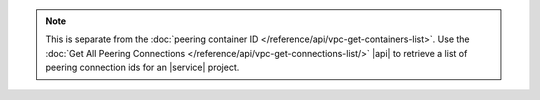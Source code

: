 .. note::

   This is separate from the :doc:`peering container ID </reference/api/vpc-get-containers-list>`.
   Use the :doc:`Get All Peering Connections </reference/api/vpc-get-connections-list/>` |api| to
   retrieve a list of peering connection ids for an |service| project.
